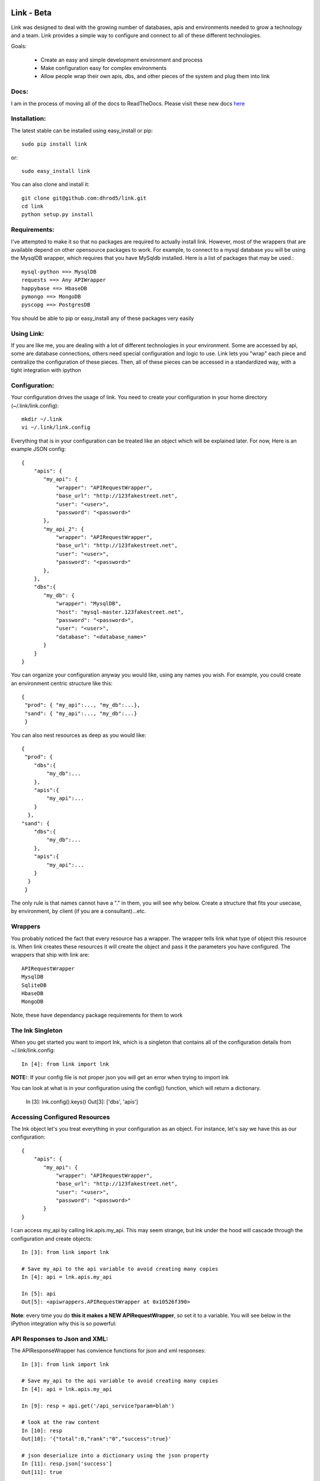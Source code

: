 


===================
Link - Beta 
===================

Link was designed to deal with the growing number of databases, apis and
environments needed to grow a technology and a team.  Link provides a simple way
to configure and connect to all of these different technologies.  

Goals:
    
    * Create an easy and simple development environment and process
    * Make configuration easy for complex environments
    * Allow people wrap their own apis, dbs, and other pieces of the system and plug them into link

Docs:
^^^^^^^^^

I am in the process of moving all of the docs to ReadTheDocs. Please visit these
new docs `here <https://link-docs.readthedocs.org/en/latest/>`_ 


Installation:
^^^^^^^^^^^^^^

The latest stable can be installed using easy_install or pip::

    sudo pip install link

or::

    sudo easy_install link

You can also clone and install it::

    git clone git@github.com:dhrod5/link.git 
    cd link
    python setup.py install

Requirements:
^^^^^^^^^^^^^^

I've attempted to make it so that no packages are required to actually install
link.  However, most of the wrappers that are available depend on other
opensource packages to work.  For example, to connect to a mysql database you
will be using the MysqlDB wrapper, which requires that you have MySqldb
installed.  Here is a list of packages that may be used.::

    mysql-python ==> MysqlDB
    requests ==> Any APIWrapper
    happybase ==> HbaseDB
    pymongo ==> MongoDB
    pyscopg ==> PostgresDB

You should be able to pip or easy_install any of these packages very easily

Using Link:
^^^^^^^^^^^^

If you are like me, you are dealing with a lot of different technologies in your
environment.  Some are accessed by api, some are database connections, others
need special configuration and logic to use.  Link lets you "wrap" each piece
and centralize the configuration of these pieces.  Then, all of these pieces can
be accessed in a standardized way, with a tight integration with ipython 

Configuration:
^^^^^^^^^^^^^^^

Your configuration drives the usage of link.  You need to create your
configuration in your home directory (~/.link/link.config)::

    mkdir ~/.link
    vi ~/.link/link.config

Everything that is in your configuration can be treated like an object which
will be explained later.  For now, Here is an example JSON config::

    {
        "apis": {
           "my_api": {
               "wrapper": "APIRequestWrapper",
               "base_url": "http://123fakestreet.net",
               "user": "<user>",
               "password": "<password>"
           },
           "my_api_2": {
               "wrapper": "APIRequestWrapper",
               "base_url": "http://123fakestreet.net",
               "user": "<user>",
               "password": "<password>"
           },
        },
        "dbs":{
           "my_db": {
               "wrapper": "MysqlDB",
               "host": "mysql-master.123fakestreet.net",
               "password": "<password>",
               "user": "<user>",
               "database": "<database_name>"
           }
        }
    } 

You can organize your configuration anyway you would like, using any names you
wish.  For example, you could create an environment centric structure like this::

    {
     "prod": { "my_api":..., "my_db":...},
     "sand": { "my_api":..., "my_db":...}
     }

You can also nest resources as deep as you would like::

    {
     "prod": { 
        "dbs":{
            "my_db":...
        },
        "apis":{
            "my_api":...
        }
      },
    "sand": { 
        "dbs":{
            "my_db":...
        },
        "apis":{
            "my_api":...
        }
      }
     }

The only rule is that names cannot have a "." in them, you will see why below.
Create a structure that fits your usecase, by environment, by client (if you are
a consultant)...etc.

Wrappers
^^^^^^^^^

You probably noticed the fact that every resource has a wrapper.  The wrapper
tells link what type of object this resource is.  When link creates these
resources it will create the object and pass it the parameters you have
configured.  The wrappers that ship with link are::
    
    APIRequestWrapper
    MysqlDB
    SqliteDB
    HbaseDB
    MongoDB

Note, these have dependancy package requirements for them to work

The lnk Singleton
^^^^^^^^^^^^^^^^^^^

When you get started you want to import lnk, which is a singleton that contains
all of the configuration details from ~/.link/link.config::

    In [4]: from link import lnk

**NOTE:**: If your config file is not proper json you will get an error when
trying to import lnk

You can look at what is in your configuration using the config() function, which will return a
dictionary.
    
        In [3]: lnk.config().keys()
        Out[3]: ['dbs', 'apis']

Accessing Configured Resources
^^^^^^^^^^^^^^^^^^^^^^^^^^^^^^^^

The lnk object let's you treat everything in your configuration as an object.
For instance, let's say we have this as our configuration::

    {
        "apis": {
           "my_api": {
               "wrapper": "APIRequestWrapper",
               "base_url": "http://123fakestreet.net",
               "user": "<user>",
               "password": "<password>"
           }
    }
 
I can access my_api by calling lnk.apis.my_api.  This may seem strange, but lnk
under the hood will cascade through the configuration and create objects::
    
        In [3]: from link import lnk

        # Save my_api to the api variable to avoid creating many copies
        In [4]: api = lnk.apis.my_api

        In [5]: api 
        Out[5]: <apiwrappers.APIRequestWrapper at 0x10526f390>

**Note**: every time you do **this it makes a NEW APIRequestWrapper**, so set it to a
variable.  You will see below in the iPython integration why this is so powerful::


API Responses to Json and XML:
^^^^^^^^^^^^^^^^^^^^^^^^^^^^^^^

The APIResponseWrapper has convience functions for json and xml responses::

        In [3]: from link import lnk

        # Save my_api to the api variable to avoid creating many copies
        In [4]: api = lnk.apis.my_api

        In [9]: resp = api.get('/api_service?param=blah')

        # look at the raw content
        In [10]: resp
        Out[10]: '{"total":0,"rank":"0","success":true}'

        # json deserialize into a dictionary using the json property
        In [11]: resp.json['success']
        Out[11]: true 

        In [12]: resp.json['total']
        Out[12]: 0

        In [43]: type(resp.json)
        Out[43]: dict

For xml there is an xml property.  It will return the results as pythons xml.etree.cElementTree.

DBConnections
^^^^^^^^^^^^^^^

Database connections work the same way::

    In [3]: from link import lnk

    In [35]: my_db = lnk.dbs.my_db

    In [36]: data = my_db.select('select id from my_table')
    
    #returns a cursor wrapper which has some conviennce funtions
    In [10]: data
    Out[10]: <link.wrappers.dbwrappers.DBCursorWrapper at 0x10b318a50>

        In [12]: [x for x in data]
        Out[12]: 
        [(6L,),
        (4L,),
        (9L,),
        (8L,),
        (7L,),
        (3L,),
        (2L,),
        (1L,),
        (12L,),
        (13L,),
        (5L,),
        (10L,),
        (11L,),
        (14L,)]


Queries to Pandas Dataframes
^^^^^^^^^^^^^^^^^^^^^^^^^^^^^^

If you don't know about pandas you are missing out (make sure its installed).  
You can select any query into Pandas DataFrames using the select function
instead of the select function of a DBConnectionWrapper::

    In [35]: my_db = lnk.dbs.my_db

    In [36]: df = my_db.select('select * from my_table').as_dataframe()

pandas allows you to do groupbys, sums, aggregations, joins...and much more in
memory.  For more information see the pandas homepage (TODO put link in here)

iPython Integration - Tab Completion:
^^^^^^^^^^^^^^^^^^^^^^^^^^^^^^^^^^^^^^^^

**Object Tab Completion**

One of the nice features of link is that you can tab complete into your
config.  For instance::

    In [1]: from link import lnk

    In [2]: lnk.<hit tab>
    lnk.dbs                        lnk.apis
    lnk.config                     lnk.fresh

    In [2]: lnk.dbs.<hit tab>
    lnk.dbs.config           lnk.my_db1

Even though these are not objects yet, ipython knows what objects are available
and will show them in your completion.  

**Wrapped Function Tab completion**

This feature is a little strange at first.  all Wrappers have a _wrapped object.
The _wrapped object is what it is "wrapping".  In the case of an
APIRequestWrapper, we are wrapping the Requests Session object::

        In [15]: api._wrapped
        Out[15]: <requests-client at 0x101509a90>

Requests is an extremely flexible package for interacting with apis, and making
http requests.  So, I wanted to make sure that I was not taking away from the
functionality of this package.  Rather, making it easy to use this package by
injecting in your configuration (like username, password and custom auth).
Another fancy iPython trick is when you tab complete you object, you will see
all the available functions and properties of the _wrapped object.::

        In [16]: api.<hit tab>
        api.apikey            api.cert              api.delete            api.hooks
        api.password          api.prefetch          api.requests          api.timeout
        api.auth              api.clear_session     api.get
        api.init_poolmanager  api.patch             api.proxies
        api.response_wrapper  api.user
        api.authenticate      api.config            api.head              api.options
        api.poolmanager       api.put               api.run_command       api.verify
        api.base_url          api.cookies           api.headers           api.params
        api.post              api.request           api.secret            api.wrap_name
    
        # this is a method of the _wrapped requests Session object
        # but seems as though it belongs to api in tab completion and when you
        # call it
        In [19]: api.delete
        Out[19]: <bound method Session.delete of <requests-client at 0x101509a90>>

Note, if your wrapper and the _wrapped object have the same function, your
function will override the _wrapped function.

iPython Integration - Lazy Environments 
^^^^^^^^^^^^^^^^^^^^^^^^^^^^^^^^^^^^^^^^^^

I like using iPython while I am developing, sometimes when I am not even
developing in python.  If you noticed, my configuration includes all the
resources I use all the time.  Yet, I am using aliases to use the commandline
tools for things like mysql, sqlite,
postgres...curl...vertica...netezza...  Really, almost anything you can wrap.
It would be nice if i could somehow use what I have configured in ipython to use
the command-line tool.  Just call your Wrapper like a function::

        In [22]: my_db = lnk.dbs.my_sqlitedb

        In [23]: my_db()
        SQLite version 3.7.7 2011-06-25 16:35:41
        Enter ".help" for instructions
        Enter SQL statements terminated with a ";"
        sqlite>

        sqlite> .exit

        In [24]:

Same with mysql::

        In [24]: my_db = lnk.dbs.my_mysql

        In [25]: my_db()
        Welcome to the MySQL monitor.  Commands end with ; or \g.
        Your MySQL connection id is 1876
        Server version: 5.5.24 MySQL Community Server (GPL)

        Copyright (c) 2000, 2011, Oracle and/or its affiliates. All rights reserved.

        Oracle is a registered trademark of Oracle Corporation and/or its
        affiliates. Other names may be trademarks of their respective
        owners.

        Type 'help;' or '\h' for help. Type '\c' to clear the current input statement.

        mysql> show tables....

        mysql> exit

        In [26]: 

When you exit you are right back in your ipython session, like nothing happened
at all. 


================
SUPER BETA
================

Create Lazy Commands:
^^^^^^^^^^^^^^^^^^^^^^

You can easily attach "lazy" commands to anything that you config.  These
commands will not run if they have the same name of a function in the class
itself.  

We will use hbase and hadoop as an example.  I haven't written a wrapper for
these yet, but i want to be able to manage the start up and shutdown of the
hadoop and hbase servers without having to remember the command, or having to
leave my IPython session.  You can add the following to your configuration::

        "hbase":{
            "__cmds__":{
                "start":["$HBASE_HOME/bin/start-hbase.sh"],
                "stop":["$HBASE_HOME/bin/stop-hbase.sh"]
            }
        },
        "hadoop":{
            "__cmds__":{
                "start":["$HADOOP_HOME/bin/start-all.sh"],
                "stop":["$HADOOP_HOME/bin/stop-all.sh"]
            }
        }

In the IPython I can easily start and stop hadoop and hbase::

    In [9]: hbase = lnk.dbs.hbase

    In [3]: hbase.<hit tab>
    hbase.commander    hbase.config       hbase.run_command  hbase.start
    hbase.stop         hbase.wrap_name
    
    #start it up
    In [4]: hbase.start 
    home.lei.local: ssh: Could not resolve hostname home.lei.local: nodename nor
    servname provided, or not known
    starting master, logging to
    /var/hbase/logs/hbase-master.local.out
    nohup: can't detach from console: Inappropriate ioctl for device
    localhost: starting regionserver, logging to
    /var/hbase/bin/../logs/hbase-regionserver.local.out
    

